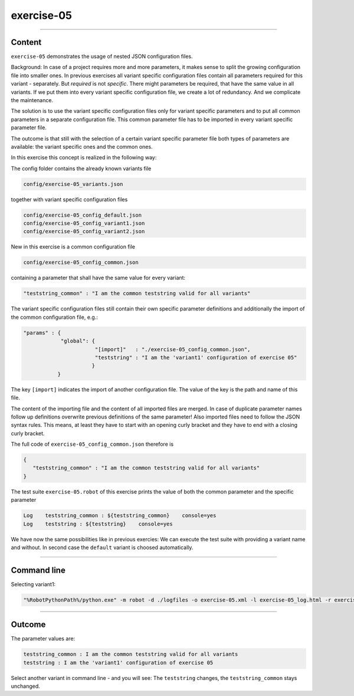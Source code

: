 .. Copyright 2020-2022 Robert Bosch GmbH

.. Licensed under the Apache License, Version 2.0 (the "License");
   you may not use this file except in compliance with the License.
   You may obtain a copy of the License at

.. http://www.apache.org/licenses/LICENSE-2.0

.. Unless required by applicable law or agreed to in writing, software
   distributed under the License is distributed on an "AS IS" BASIS,
   WITHOUT WARRANTIES OR CONDITIONS OF ANY KIND, either express or implied.
   See the License for the specific language governing permissions and
   limitations under the License.

exercise-05
===========

----

Content
-------

``exercise-05`` demonstrates the usage of nested JSON configuration files.

Background: In case of a project requires more and more parameters, it makes sense to split the growing configuration file into smaller ones.
In previous exercises all variant specific configuration files contain all parameters required for this variant - separately.
But *required* is not *specific*. There might parameters be required, that have the same value in all variants. If we put them
into every variant specific configuration file, we create a lot of redundancy. And we complicate the maintenance.

The solution is to use the variant specific configuration files only for variant specific parameters and to put all common parameters in
a separate configuration file. This common parameter file has to be imported in every variant specific parameter file.

The outcome is that still with the selection of a certain variant specific parameter file both types of parameters are available:
the variant specific ones and the common ones.

In this exercise this concept is realized in the following way:

The config folder contains the already known variants file

.. code::

   config/exercise-05_variants.json

together with variant specific configuration files

.. code::

   config/exercise-05_config_default.json
   config/exercise-05_config_variant1.json
   config/exercise-05_config_variant2.json

New in this exercise is a common configuration file

.. code::

   config/exercise-05_config_common.json

containing a parameter that shall have the same value for every variant:

.. code::

   "teststring_common" : "I am the common teststring valid for all variants"

The variant specific configuration files still contain their own specific parameter definitions and additionally
the import of the common configuration file, e.g.:

.. code::

   "params" : {
               "global": {
                          "[import]"   : "./exercise-05_config_common.json",
                          "teststring" : "I am the 'variant1' configuration of exercise 05"
                         }
              }

The key ``[import]`` indicates the import of another configuration file. The value of the key is the path and name of this file.

The content of the importing file and the content of all imported files are merged. In case of duplicate parameter names follow up definitions
overwrite previous definitions of the same parameter! Also imported files need to follow the JSON syntax rules. This means, at least they have
to start with an opening curly bracket and they have to end with a closing curly bracket.

The full code of ``exercise-05_config_common.json`` therefore is

.. code::

   {
      "teststring_common" : "I am the common teststring valid for all variants"
   }

The test suite ``exercise-05.robot`` of this exercise prints the value of both the common parameter and the specific parameter

.. code::

   Log    teststring_common : ${teststring_common}    console=yes
   Log    teststring : ${teststring}    console=yes

We have now the same possibilities like in previous exercies: We can execute the test suite with providing a variant name and without.
In second case the ``default`` variant is choosed automatically.

----

Command line
------------

Selecting variant1:

.. code::

   "%RobotPythonPath%/python.exe" -m robot -d ./logfiles -o exercise-05.xml -l exercise-05_log.html -r exercise-05_report.html -b exercise-05.log --variable variant:"variant1" "./exercise-05.robot"

----

Outcome
-------

The parameter values are:

.. code::

   teststring_common : I am the common teststring valid for all variants
   teststring : I am the 'variant1' configuration of exercise 05

Select another variant in command line - and you will see: The ``teststring`` changes, the ``teststring_common`` stays unchanged.



